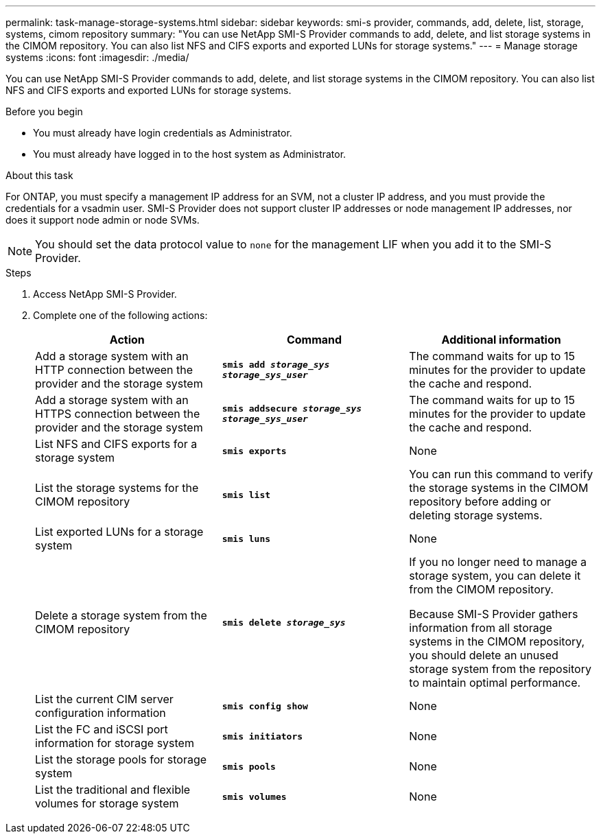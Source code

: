 ---
permalink: task-manage-storage-systems.html
sidebar: sidebar
keywords: smi-s provider, commands, add, delete, list, storage, systems, cimom repository
summary: "You can use NetApp SMI-S Provider commands to add, delete, and list storage systems in the CIMOM repository. You can also list NFS and CIFS exports and exported LUNs for storage systems."
---
= Manage storage systems
:icons: font
:imagesdir: ./media/

[.lead]
You can use NetApp SMI-S Provider commands to add, delete, and list storage systems in the CIMOM repository. You can also list NFS and CIFS exports and exported LUNs for storage systems.

.Before you begin

* You must already have login credentials as Administrator.
* You must already have logged in to the host system as Administrator.

.About this task

For ONTAP, you must specify a management IP address for an SVM, not a cluster IP address, and you must provide the credentials for a vsadmin user. SMI-S Provider does not support cluster IP addresses or node management IP addresses, nor does it support node admin or node SVMs.

[NOTE]
====
You should set the data protocol value to `none` for the management LIF when you add it to the SMI-S Provider.
====

.Steps

. Access NetApp SMI-S Provider.
. Complete one of the following actions:
+
[cols="3*",options="header"]
|===
| Action| Command| Additional information
a|
Add a storage system with an HTTP connection between the provider and the storage system
a|
`*smis add _storage_sys storage_sys_user_*`
a|
The command waits for up to 15 minutes for the provider to update the cache and respond.
a|
Add a storage system with an HTTPS connection between the provider and the storage system
a|
`*smis addsecure _storage_sys storage_sys_user_*`
a|
The command waits for up to 15 minutes for the provider to update the cache and respond.
a|
List NFS and CIFS exports for a storage system
a|
`*smis exports*`
a|
None
a|
List the storage systems for the CIMOM repository
a|
`*smis list*`
a|
You can run this command to verify the storage systems in the CIMOM repository before adding or deleting storage systems.
a|
List exported LUNs for a storage system
a|
`*smis luns*`
a|
None
a|
Delete a storage system from the CIMOM repository
a|
`*smis delete _storage_sys_*`
a|
If you no longer need to manage a storage system, you can delete it from the CIMOM repository.

Because SMI-S Provider gathers information from all storage systems in the CIMOM repository, you should delete an unused storage system from the repository to maintain optimal performance.
a|
List the current CIM server configuration information
a|
`*smis config show*`
a|
None
a|
List the FC and iSCSI port information for storage system
a|
`*smis initiators*`
a|
None
a|
List the storage pools for storage system
a|
`*smis pools*`
a|
None
a|
List the traditional and flexible volumes for storage system
a|
`*smis volumes*`
a|
None
|===
